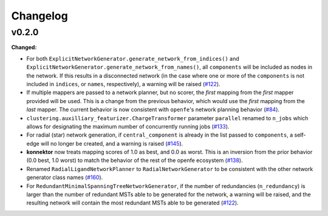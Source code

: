 =========
Changelog
=========

.. current developments

v0.2.0
======

**Changed:**

* For both ``ExplicitNetworkGenerator.generate_network_from_indices()`` and ``ExplicitNetworkGenerator.generate_network_from_names()``, all ``components`` will be included as nodes in the network. If this results in a disconnected network (in the case where one or more of the ``components`` is not included in ``indices``, or ``names``, respectively), a warning will be raised (`#122 <https://github.com/OpenFreeEnergy/konnektor/pull/122>`_).
* If multiple mappers are passed to a network planner, but no scorer, the *first* mapping from the *first* mapper provided will be used. This is a change from the previous behavior, which would use the *first* mapping from the *last* mapper. The current behavior is now consistent with ``openfe``\'s network planning behavior (`#84 <https://github.com/OpenFreeEnergy/konnektor/pull/84>`_).
* ``clustering.auxilliary_featurizer.ChargeTransformer`` parameter ``parallel`` renamed to ``n_jobs`` which allows for designating the maximum number of concurrently running jobs (`#133 <https://github.com/OpenFreeEnergy/konnektor/pull/133>`_).
* For radial (star) network generation, if ``central_component`` is already in the list passed to ``components``, a self-edge will no longer be created, and a warning is raised (`#145 <https://github.com/OpenFreeEnergy/konnektor/pull/145>`_).
* **konnektor** now treats mapping scores of 1.0 as best, and 0.0 as worst. This is an inversion from the prior behavior (0.0 best, 1.0 worst) to match the behavior of the rest of the openfe ecosystem (`#138 <https://github.com/OpenFreeEnergy/konnektor/pull/138>`_).
* Renamed ``RadialLigandNetworkPlanner`` to ``RadialNetworkGenerator`` to be consistent with the other network generator class names (`#160 <https://github.com/OpenFreeEnergy/konnektor/pull/160>`_).
* For ``RedundantMinimalSpanningTreeNetworkGenerator``, if the number of redundancies (``n_redundancy``) is larger than the number of redundant MSTs able to be generated for the network, a warning will be raised, and the resulting network will contain the most redundant MSTs able to be generated (`#122 <https://github.com/OpenFreeEnergy/konnektor/pull/122>`_).
